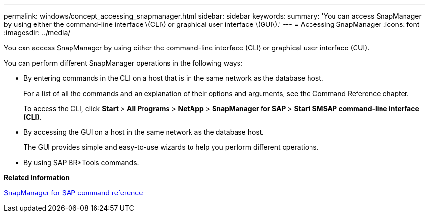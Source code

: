 ---
permalink: windows/concept_accessing_snapmanager.html
sidebar: sidebar
keywords: 
summary: 'You can access SnapManager by using either the command-line interface \(CLI\) or graphical user interface \(GUI\).'
---
= Accessing SnapManager
:icons: font
:imagesdir: ../media/

[.lead]
You can access SnapManager by using either the command-line interface (CLI) or graphical user interface (GUI).

You can perform different SnapManager operations in the following ways:

* By entering commands in the CLI on a host that is in the same network as the database host.
+
For a list of all the commands and an explanation of their options and arguments, see the Command Reference chapter.
+
To access the CLI, click *Start* > *All Programs* > *NetApp* > *SnapManager for SAP* > *Start SMSAP command-line interface (CLI)*.

* By accessing the GUI on a host in the same network as the database host.
+
The GUI provides simple and easy-to-use wizards to help you perform different operations.

* By using SAP BR*Tools commands.

*Related information*

xref:concept_snapmanager_for_oraclefor_sap_command_reference.adoc[SnapManager for SAP command reference]
